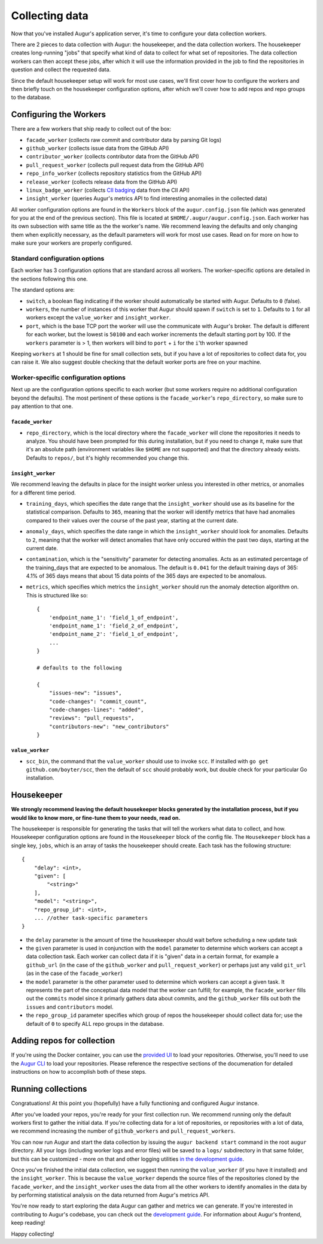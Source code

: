 Collecting data
===============

Now that you've installed Augur's application server, it's time to configure your data collection workers.

There are 2 pieces to data collection with Augur: the housekeeper, and the data collection workers. The housekeeper creates long-running "jobs" that specify what kind of data to collect for what set of repositories. The data collection workers can then accept these jobs, after which it will use the information provided in the job to find the repositories in question and collect the requested data.

Since the default housekeeper setup will work for most use cases, we'll first cover how to configure the workers and then briefly touch on the housekeeper configuration options, after which we'll cover how to add repos and repo groups to the database.

Configuring the Workers
------------------------

There are a few workers that ship ready to collect out of the box:

- ``facade_worker`` (collects raw commit and contributor data by parsing Git logs)
- ``github_worker`` (collects issue data from the GitHub API)
- ``contributor_worker`` (collects contributor data from the GitHub API)
- ``pull_request_worker`` (collects pull request data from the GitHub API)
- ``repo_info_worker`` (collects repository statistics from the GitHub API)
- ``release_worker`` (collects release data from the GitHub API)
- ``linux_badge_worker`` (collects `CII badging <https://bestpractices.coreinfrastructure.org/en>`_ data from the CII API)
- ``insight_worker`` (queries Augur's metrics API to find interesting anomalies in the collected data)

All worker configuration options are found in the ``Workers`` block of the ``augur.config.json`` file (which was generated for you at the end of the previous section). This file is located at ``$HOME/.augur/augur.config.json``. Each worker has its own subsection with same title as the the worker's name. We recommend leaving the defaults and only changing them when explicitly necessary, as the default parameters will work for most use cases. Read on for more on how to make sure your workers are properly configured.

Standard configuration options
~~~~~~~~~~~~~~~~~~~~~~~~~~~~~~~

Each worker has 3 configuration options that are standard across all workers. The worker-specific options are detailed in the sections following this one.

The standard options are:

- ``switch``, a boolean flag indicating if the worker should automatically be started with Augur. Defaults to ``0`` (false).
- ``workers``, the number of instances of this worker that Augur should spawn if ``switch`` is set to ``1``. Defaults to ``1`` for all workers except the ``value_worker`` and ``insight_worker``.
- ``port``, which is the base TCP port the worker will use the communicate with Augur's broker. The default is different for each worker, but the lowest is ``50100`` and each worker increments the default starting port by 100. If the ``workers`` parameter is > 1, then workers will bind to ``port`` + ``i`` for the ``i``'th worker spawned

Keeping ``workers`` at 1 should be fine for small collection sets, but if you have a lot of repositories to collect data for, you can raise it. We also suggest double checking that the default  worker ports are free on your machine.

Worker-specific configuration options
~~~~~~~~~~~~~~~~~~~~~~~~~~~~~~~~~~~~~~

Next up are the configuration options specific to each worker (but some workers require no additional configuration beyond the defaults). The most pertinent of these options is the ``facade_worker``'s ``repo_directory``, so make sure to pay attention to that one.

``facade_worker``
::::::::::::::::::

- ``repo_directory``, which is the local directory where the ``facade_worker`` will clone the repositories it needs to analyze. You should have been prompted for this during installation, but if you need to change it, make sure that it's an absolute path (environment variables like ``$HOME`` are not supported) and that the directory already exists. Defaults to ``repos/``, but it's highly recommended you change this.

``insight_worker``
::::::::::::::::::

We recommend leaving the defaults in place for the insight worker unless you interested in other metrics, or anomalies for a different time period.

- ``training_days``, which specifies the date range that the ``insight_worker`` should use as its baseline for the statistical comparison. Defaults to ``365``, meaning that the worker will identify metrics that have had anomalies compared to their values over the course of the past year, starting at the current date.

- ``anomaly_days``, which specifies the date range in which the ``insight_worker`` should look for anomalies. Defaults to ``2``, meaning that the worker will detect anomalies that have only occured within the past two days, starting at the current date.

- ``contamination``, which is the "sensitivity" parameter for detecting anomalies. Acts as an estimated percentage of the training_days that are expected to be anomalous. The default is ``0.041`` for the default training days of 365: 4.1% of 365 days means that about 15 data points of the 365 days are expected to be anomalous.

- ``metrics``, which specifies which metrics the ``insight_worker`` should run the anomaly detection algorithm on. This is structured like so::

    {
        'endpoint_name_1': 'field_1_of_endpoint',
        'endpoint_name_1': 'field_2_of_endpoint',
        'endpoint_name_2': 'field_1_of_endpoint',
        ...
    }

    # defaults to the following

    {
        "issues-new": "issues",
        "code-changes": "commit_count",
        "code-changes-lines": "added",
        "reviews": "pull_requests",
        "contributors-new": "new_contributors"
    }

``value_worker``
::::::::::::::::::


- ``scc_bin``, the command that the ``value_worker`` should use to invoke ``scc``. If installed with ``go get github.com/boyter/scc``, then the default of ``scc`` should probably work, but double check for your particular Go installation.

Housekeeper
------------

**We strongly recommend leaving the default housekeeper blocks generated by the installation process, but if you would like to know more, or fine-tune them to your needs, read on.**

The housekeeper is responsible for generating the tasks that will tell the workers what data to collect, and how. Housekeeper configuration options are found in the ``Housekeeper`` block of the config file. The ``Housekeeper`` block has a single key, ``jobs``, which is an array of tasks the housekeeper should create. Each task has the following structure::

    {
        "delay": <int>,
        "given": [
            "<string>"
        ],
        "model": "<string>",
        "repo_group_id": <int>,
        ... //other task-specific parameters
    }

- the ``delay`` parameter is the amount of time the housekeeper should wait before scheduling a new update task
- the ``given`` parameter is used in conjunction with the ``model`` parameter to determine which workers can accept a data collection task. Each worker can collect data if it is "given" data in a certain format, for example a ``github_url`` (in the case of the ``github_worker`` and ``pull_request_worker``) or perhaps just any valid ``git_url`` (as in the case of the ``facade_worker``)
- the ``model`` parameter is the other parameter used to determine which workers can accept a given task. It represents the part of the conceptual data model that the worker can fulfill; for example, the ``facade_worker`` fills out the ``commits`` model since it primarly gathers data about commits, and the ``github_worker`` fills out both the ``issues`` and ``contributors`` model.
- the ``repo_group_id`` parameter specifies which group of repos the housekeeper should collect data for; use the default of ``0`` to specify ALL repo groups in the database.

Adding repos for collection
-----------------------------

If you're using the Docker container, you can use the `provided UI <../docker/usage.html>`_ to load your repositories. Otherwise, you'll need to use the `Augur CLI <command-line-interface/db.html>`_ to load your repositories. Please reference the respective sections of the documenation for detailed instructions on how to accomplish both of these steps.

Running collections
--------------------

Congratuations! At this point you (hopefully) have a fully functioning and configured Augur instance.

After you've loaded your repos, you're ready for your first collection run. We recommend running only the default workers first to gather the initial data. If you're collecting data for a lot of repositories, or repositories with a lot of data, we recommend increasing the number of ``github_workers`` and ``pull_request_workers``.

You can now run Augur and start the data collection by issuing the ``augur backend start`` command in the root ``augur`` directory. All your logs (including worker logs and error files) will be saved to a ``logs/`` subdirectory in that same folder, but this can be customized - more on that and other logging utilities `in the development guide <../development-guide/logging.html>`_.

Once you've finished the initial data collection, we suggest then running the ``value_worker`` (if you have it installed) and the ``insight_worker``. This is because the ``value_worker`` depends the source files of the repositories cloned by the ``facade_worker``, and the ``insight_worker`` uses the data from all the other workers to identify anomalies in the data by by performing statistical analysis on the data returned from Augur's metrics API.

You're now ready to start exploring the data Augur can gather and metrics we can generate. If you're interested in contributing to Augur's codebase, you can check out the `development guide <../development-guide/toc.html>`_. For information about Augur's frontend, keep reading!

Happy collecting!
